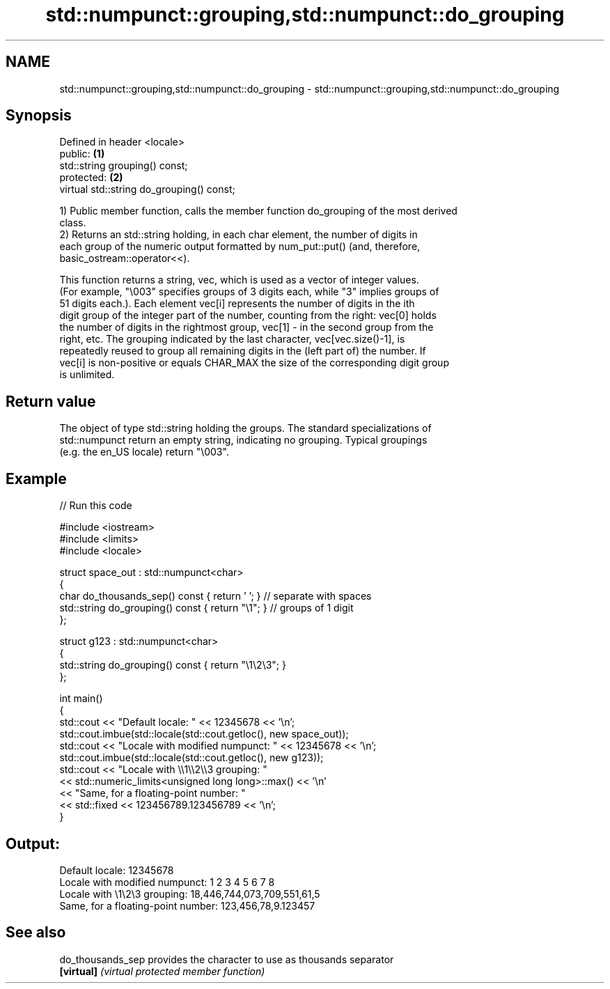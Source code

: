 .TH std::numpunct::grouping,std::numpunct::do_grouping 3 "2024.06.10" "http://cppreference.com" "C++ Standard Libary"
.SH NAME
std::numpunct::grouping,std::numpunct::do_grouping \- std::numpunct::grouping,std::numpunct::do_grouping

.SH Synopsis
   Defined in header <locale>
   public:                                  \fB(1)\fP
   std::string grouping() const;
   protected:                               \fB(2)\fP
   virtual std::string do_grouping() const;

   1) Public member function, calls the member function do_grouping of the most derived
   class.
   2) Returns an std::string holding, in each char element, the number of digits in
   each group of the numeric output formatted by num_put::put() (and, therefore,
   basic_ostream::operator<<).

   This function returns a string, vec, which is used as a vector of integer values.
   (For example, "\\003" specifies groups of 3 digits each, while "3" implies groups of
   51 digits each.). Each element vec[i] represents the number of digits in the ith
   digit group of the integer part of the number, counting from the right: vec[0] holds
   the number of digits in the rightmost group, vec[1] - in the second group from the
   right, etc. The grouping indicated by the last character, vec[vec.size()-1], is
   repeatedly reused to group all remaining digits in the (left part of) the number. If
   vec[i] is non-positive or equals CHAR_MAX the size of the corresponding digit group
   is unlimited.

.SH Return value

   The object of type std::string holding the groups. The standard specializations of
   std::numpunct return an empty string, indicating no grouping. Typical groupings
   (e.g. the en_US locale) return "\\003".

.SH Example


// Run this code

 #include <iostream>
 #include <limits>
 #include <locale>

 struct space_out : std::numpunct<char>
 {
     char do_thousands_sep()   const { return ' ';  } // separate with spaces
     std::string do_grouping() const { return "\\1"; } // groups of 1 digit
 };

 struct g123 : std::numpunct<char>
 {
     std::string do_grouping() const { return "\\1\\2\\3"; }
 };

 int main()
 {
     std::cout << "Default locale: " << 12345678 << '\\n';
     std::cout.imbue(std::locale(std::cout.getloc(), new space_out));
     std::cout << "Locale with modified numpunct: " << 12345678 << '\\n';
     std::cout.imbue(std::locale(std::cout.getloc(), new g123));
     std::cout << "Locale with \\\\1\\\\2\\\\3 grouping: "
               << std::numeric_limits<unsigned long long>::max() << '\\n'
               << "Same, for a floating-point number: "
               << std::fixed << 123456789.123456789 << '\\n';
 }

.SH Output:

 Default locale: 12345678
 Locale with modified numpunct: 1 2 3 4 5 6 7 8
 Locale with \\1\\2\\3 grouping: 18,446,744,073,709,551,61,5
 Same, for a floating-point number: 123,456,78,9.123457

.SH See also

   do_thousands_sep provides the character to use as thousands separator
   \fB[virtual]\fP        \fI(virtual protected member function)\fP

